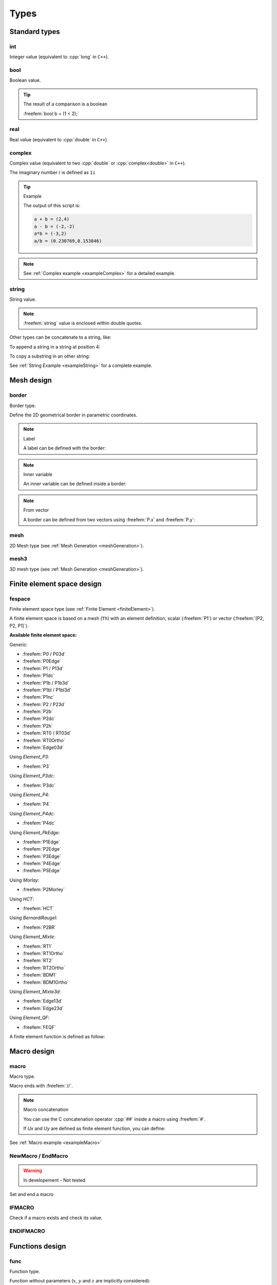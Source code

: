 .. role:: freefem(code)
  :language: freefem

.. role:: cpp(code)
 :language: cpp

.. _referenceTypes:

Types
=====

Standard types
--------------

int
~~~

Integer value (equivalent to :cpp:`long` in ``C++``).

.. code-block:: freefem
   :linenos:

   int i = 0;

bool
~~~~

Boolean value.

.. code-block:: freefem
   :linenos:

   bool b = true;

.. tip:: The result of a comparison is a boolean

   :freefem:`bool b = (1 < 2);`

real
~~~~

Real value (equivalent to :cpp:`double` in ``C++``).

.. code-block:: freefem
   :linenos:

   real r = 0.;

complex
~~~~~~~

Complex value (equivalent to two :cpp:`double` or :cpp:`complex<double>` in ``C++``).

.. code-block:: freefem
   :linenos:

   complex c = 0. + 1i;

The imaginary number :math:`i` is defined as ``1i``

.. tip:: Example

   .. code-block:: freefem
      :linenos:

      complex a = 1i, b = 2 + 3i;
      cout << "a + b = " << a + b << endl;
      cout << "a - b = " << a - b << endl;
      cout << "a*b = " << a*b << endl;
      cout << "a/b = " << a/b << endl;

   The output of this script is:

   .. code-block:: bash

      a + b = (2,4)
      a - b = (-2,-2)
      a*b = (-3,2)
      a/b = (0.230769,0.153846)

.. note:: See :ref:`Complex example <exampleComplex>` for a detailed example.

string
~~~~~~

String value.

.. code-block:: freefem
   :linenos:

   string s = "this is a string";

.. note:: :freefem:`string` value is enclosed within double quotes.

Other types can be concatenate to a string, like:

.. code-block:: freefem
   :linenos:

   int i = 1;
   real r = 1.;
   string s = "the int i = " + i +", the real r = " + r + ", the complex z = " + (1. + 1i);

To append a string in a string at position 4:

.. code-block:: freefem
   :linenos:

   s(4:3) = "+++";

To copy a substring in an other string:

.. code-block:: freefem
   :linenos:

   string s2 = s1(5:10);

See :ref:`String Example <exampleString>` for a complete example.

Mesh design
-----------

border
~~~~~~

Border type.

.. code-block:: freefem
   :linenos:

   border b(t=0., 1.){x=cos(2.*pi*t); y=sin(2.*pi*t);}

Define the 2D geometrical border in parametric coordinates.

.. note:: Label

   A label can be defined with the border:

   .. code-block:: freefem
      :linenos:

      border b(t=0., 1.){x=cos(2.*pi*t); y=sin(2.*pi*t); label=1;}

.. note:: Inner variable

   An inner variable can be defined inside a border:

   .. code-block:: freefem
      :linenos:

      border b(t=0., 1.){real tt=2.*pi*t; x=cos(tt); y=sin(tt);}

.. note:: From vector

   A border can be defined from two vectors using :freefem:`P.x` and :freefem:`P.y`:

   .. code-block:: freefem
      :linenos:

      border b(t=0, vectorX.n-1){P.x=vectorX[t]; P.y=vectorY[t];}

mesh
~~~~

2D Mesh type (see :ref:`Mesh Generation <meshGeneration>`).

.. code-block:: freefem
   :linenos:

   mesh Th;

mesh3
~~~~~

3D mesh type (see :ref:`Mesh Generation <meshGeneration>`).

.. code-block:: freefem
   :linenos:

   mesh3 Th;

Finite element space design
---------------------------

fespace
~~~~~~~

Finite element space type (see :ref:`Finite Element <finiteElement>`).

.. code-block:: freefem
   :linenos:

   fespace Uh(Th, P1);
   fespace UPh(Th, [P2, P2, P1]);

A finite element space is based on a mesh (``Th``) with an element definition, scalar (:freefem:`P1`) or vector (:freefem:`[P2, P2, P1]`).

**Available finite element space:**

Generic:

-  :freefem:`P0 / P03d`
-  :freefem:`P0Edge`
-  :freefem:`P1 / P13d`
-  :freefem:`P1dc`
-  :freefem:`P1b / P1b3d`
-  :freefem:`P1bl / P1bl3d`
-  :freefem:`P1nc`
-  :freefem:`P2 / P23d`
-  :freefem:`P2b`
-  :freefem:`P2dc`
-  :freefem:`P2h`
-  :freefem:`RT0 / RT03d`
-  :freefem:`RT0Ortho`
-  :freefem:`Edge03d`

Using *Element_P3*:

-  :freefem:`P3`

Using *Element_P3dc*:

-  :freefem:`P3dc`

Using *Element_P4*:

-  :freefem:`P4`

Using *Element_P4dc*:

-  :freefem:`P4dc`

Using *Element_PkEdge*:

-  :freefem:`P1Edge`
-  :freefem:`P2Edge`
-  :freefem:`P3Edge`
-  :freefem:`P4Edge`
-  :freefem:`P5Edge`

Using *Morlay*:

-  :freefem:`P2Morley`

Using *HCT*:

-  :freefem:`HCT`

Using *BernardiRaugel*:

-  :freefem:`P2BR`

Using *Element_Mixte*:

-  :freefem:`RT1`
-  :freefem:`RT1Ortho`
-  :freefem:`RT2`
-  :freefem:`RT2Ortho`
-  :freefem:`BDM1`
-  :freefem:`BDM1Ortho`

Using *Element_Mixte3d*:

-  :freefem:`Edge13d`
-  :freefem:`Edge23d`

Using *Element_QF*:

-  :freefem:`FEQF`

A finite element function is defined as follow:

.. code-block:: freefem
   :linenos:

   fespace Uh(Th, P1);
   Uh u;

   fespace UPh(Th, [P2, P2, P1]);
   UPh [Ux, Uy, p];

.. _typeMacroDesign:

Macro design
------------

macro
~~~~~

Macro type.

.. code-block:: freefem
   :linenos:

   macro vU() [Ux, Uy] //
   macro grad(u) [dx(u), dy(u)] //

Macro ends with :freefem:`//`.

.. note:: Macro concatenation

   You can use the C concatenation operator :cpp:`##` inside a macro using :freefem:`#`.

   If `Ux` and `Uy` are defined as finite element function, you can define:

   .. code-block:: freefem
      :linenos:

      macro Grad(U) [grad(U#x), grad(U#y)] // End of macro

See :ref:`Macro example <exampleMacro>`

NewMacro / EndMacro
~~~~~~~~~~~~~~~~~~~

.. warning:: In developement - Not tested

Set and end a macro

.. code-block:: freefem
   :linenos:

   NewMacro grad(u) [dx(u), dy(u)] EndMacro

IFMACRO
~~~~~~~

Check if a macro exists and check its value.

.. code-block:: freefem
   :linenos:

   IFMACRO(AA) //check if macro AA exists
   ...
   ENDIFMACRO

   IFMACRO(AA, tt) //check if amcro exists and is equall to tt
   ...
   ENDIFMACRO

ENDIFMACRO
~~~~~~~~~~

Functions design
----------------

func
~~~~

Function type.

Function without parameters (:math:`x`, :math:`y` and :math:`z` are implicitly considered):

.. code-block:: freefem
   :linenos:

   func f = x^2 + y^2;

.. note:: Function’s type is defined by the expression’s type.

Function with parameters:

.. code-block:: freefem
   :linenos:

   func real f (real var){
       return x^2 + y^2 + var^2;
   }

.. _typeElementaryFunctions:

Elementary functions
~~~~~~~~~~~~~~~~~~~~

Class of basic functions (polynomials, exponential, logarithmic, trigonometric, circular) and the functions obtained from those by the four arithmetic operations

.. math::
   f(x) + g(x),\, f(x) - g(x),\, f(x)g(x),\, f(x)/g(x)

and by composition :math:`f(g(x))`, each applied a finite number of times.

In **FreeFEM**, all elementary functions can thus be created.
The derivative of an elementary function is also an elementary function; however, the indefinite integral of an elementary function cannot always be expressed in terms of elementary functions.

See :ref:`Elementary function example <exampleElementaryFunction>` for a complete example.

Random functions
~~~~~~~~~~~~~~~~

**FreeFEM** includes the `Mersenne Twister <http://www.math.sci.hiroshima-u.ac.jp/~m-mat/MT/emt.html>`__ random number generator.
It is a very fast and accurate random number generator of period :math:`2^{219937}-1`.

See :ref:`randint32() <referenceRandInt32>`, :ref:`randint31() <referenceRandInt31>`, :ref:`randreal1() <referenceRandReal1>`, :ref:`randreal2() <referenceRandReal2>`, :ref:`randreal3() <referenceRandReal3>`, :ref:`randres53() <referenceRandRes53>`, :ref:`randinit(seed) <referenceRandInit>`.

In addition, the ``ffrandom`` plugin interface :freefem:`random`, :freefem:`srandom` and :freefem:`srandomdev` functions of the Unix ``libc`` library.
The range is :math:`0 -- 2^{31}-1`.

.. note:: If :freefem:`srandomdev` is not defined, a seed based on the current time is used.

:freefem:`gsl` plugin equally allows usage of all random functions of the ``gsllib``, see :ref:`gsl external library <referenceFFGSLAWK>`.

FE-functions
~~~~~~~~~~~~

Finite element functions are also constructed like elementary functions by an arithmetic formula involving elementary functions.

The difference is that they are evaluated at declaration time and **FreeFEM** stores the array of its values at the places associated with he degree of freedom of the finite element type.
By opposition, elementary functions are evaluated only when needed.
Hence FE-functions are not defined only by their formula but also by the mesh and the finite element which enter in their definitions.

If the value of a FE-function is requested at a point which is not a degree of freedom, an interpolation is used, leading to an interpolation error, while by contrast, an elementary function can be evaluated at any point exactly.

.. code-block:: freefem
   :linenos:

   func f = x^2*(1+y)^3 + y^2;
   mesh Th = square(20, 20, [-2+4*x, -2+4*y]); // ]-2, 2[^2
   fespace Vh(Th, P1);
   Vh fh=f; //fh is the projection of f to Vh (real value)
   func zf = (x^2*(1+y)^3 + y^2)*exp(x + 1i*y);
   Vh<complex> zh = zf; //zh is the projection of zf to complex value Vh space

The construction of :freefem:`fh = f` is explained in :ref:`Finite Element <finiteElement>`.

.. warning:: The :freefem:`plot` command only works for real or complex FE-functions, not for elementary functions.

.. _typeProblemDesign:

Problem design
--------------

.. _typeProblem:

problem
~~~~~~~

Problem type.

.. code-block:: freefem
   :linenos:

   problem Laplacian (u, uh) = ...

**FreeFEM** needs the variational form in the problem definition.

In order to solve the problem, just call:

.. code-block:: freefem
   :linenos:

   Laplacian;

.. note:: Solver

   A solver can be specified in the problem definition:

   .. code-block:: freefem
      :linenos:

      problem Laplacian(u, uh, solver=CG) = ...

   The default solver is :freefem:`sparsesolver` or :freefem:`LU` if any direct sparse solver is available.

   Solvers are listed in the :ref:`Global variables <globalVariables>` section.

.. note:: Stop test

   A criterion :math:`\varepsilon` can be defined for iterative methods, like CG for example:

   .. code-block:: freefem
      :linenos:

      problem Laplacian(u, uh, solver=CG, eps=1.e-6) = ...

   If :math:`\varepsilon>0`, the stop test is:

   .. math::
      ||Ax-b|| < \varepsilon

   Else, the stop test is:

   .. math::
      ||Ax-b|| < \frac{|\varepsilon|}{||Ax_0-b||}

.. note:: Reconstruction

   The keyword :freefem:`init` controls the reconstruction of the internal problem matrix.

   If :freefem:`init` is set to :freefem:`false` or :freefem:`0`, the matrix is reconstructed et each problem calls (or after a mesh modification), else the previously constructed matrix is used.

   .. code-block:: freefem
      :linenos:

      problem Laplacian(u, uh, init=1) = ...

.. note:: Preconditioning

   A preconditioner can be specified in the problem definition:

   .. code-block:: freefem
      :linenos:

      problem Laplacian(u, uh, precon=P) = ...

   The preconditioning function must have a prototype like:

   .. code-block:: freefem
      :linenos:

      func real[int] P(real[int] &xx);

.. note:: "*Très grande valeur*"

   The “*Très grand valeur*" :freefem:`tgv` (or *Terrible giant value*) used to implement the Dirichlet conditions can be modified in the problem definition:

   .. code-block:: freefem
      :linenos:

      problem Laplacian(u, uh, tgv=1e30) = ...

   Refere to :ref:`Problem definition <problemDefinition>` for a description of the Dirichlet condition implementation.

.. note:: Pivot tolerance

   The tolerance of the pivot in :freefem:`UMFPACK`, :freefem:`LU`, :freefem:`Crout`, :freefem:`Cholesky` factorization can be modified in the problem definition:

   .. code-block:: freefem
      :linenos:

      problem Laplacian(u, uh, solver=LU, tolpivot=1e-20) = ...

.. note:: :freefem:`UMFPACK`

   Two specific parameters for the :freefem:`UMFPACK` can be modifed:

   * Tolerance of the pivot sym
   * strategy

   .. code-block:: freefem
      :linenos:

      problem Laplacian(u, uh, solver=LU, tolpivotsym=1e-1, strategy=0) = ...

   Refer to the `UMFPACK website <http://faculty.cse.tamu.edu/davis/research.html>`__ for more informations.

.. note:: :freefem:`dimKrylov`

   Dimension of the Krylov space

Usage of :freefem:`problem` is detailled in the :ref:`tutorials <tutorial>`.

.. _typeSolve:

solve
~~~~~

Solve type.

Identical to :ref:`problem <typeProblem>` but automatically solved.

Usage of :freefem:`solve` is detailled in the :ref:`tutorials <tutorial>`.

.. _typeVarf:

varf
~~~~

Variational form type.

.. code-block:: freefem
   :linenos:

   varf vLaplacian (u, uh) = ...

Directly define a variational form.

This is the other way to define a problem in order to directly manage matrix and right hang side.

Usage of :freefem:`varf` is detailed in the :ref:`tutorial <tutorial>`.

Array
-----

An array stores multiple objects, and there are 2 kinds of arrays:

-  the first is similar to vector, i.e. array with integer indices
-  the second is array with string indices

In the first case, the size of the array must be known at execution time, and implementation is done with the :cpp:`KN<>` class and all the vector operator of :cpp:`KN<>` are implemented.

Arrays can be set like in Matlab or Scilab with the operator ``::``, the array generator of ``a:c`` is equivalent to ``a:1:c``, and the array set by ``a:b:c`` is set to size :math:`\lfloor |(b-a)/c|+1 \rfloor` and the value :math:`i` is set by :math:`a + i (b-a)/c`.

There are :freefem:`int,real, complex` array with, in the third case, two operators (:freefem:`.im`, :freefem:`.re`) to generate the real and imaginary real array from the complex array (without copy).

.. note:: Quantiles are points taken at regular intervals from the cumulative distribution function of a random variable.
   Here the array values are random.

   This statistical function :freefem:`a.quantile(q)` computes :math:`v` from an array :math:`a` of size :math:`n` for a given number :math:`q\in ]0,1[` such that:

   .. math::
      \#\{ i / a[i] < v \} \sim q*n

   it is equivalent to :math:`v = a[q*n]` when the array :math:`a` is sorted.

For example, to declare, fill and display an array of :freefem:`real` of size ``n``:

.. code-block:: freefem
   :linenos:

   int n = 5;
   real[int] Ai(n);
   for (int i = 0; i < n; i++)
       Ai[i] = i;
   cout << Ai << endl;

The output of this script is:

.. code-block:: bash

   5
         0   1   2   3   4

See the :ref:`Array example <exampleArray>` for a complete example.

Array index
~~~~~~~~~~~

Array index can be int or string:

.. code-block:: freefem
   :linenos:

   real[int] Ai = [1, 1, 0, 0];
   real[string] As = [1, 1, 0, 0];

Array size
~~~~~~~~~~

The size of an array is obtained using the keyword ``n``:

.. code-block:: freefem
   :linenos:

   int ArraySize = Ai.n;

Array sort
~~~~~~~~~~

To sort an array:

.. code-block:: freefem
   :linenos:

   Ai.sort;

Double array
~~~~~~~~~~~~

A double array (matrix) can be defined using two indexes:

.. code-block:: freefem
   :linenos:

   real[int, int] Aii = [[1, 1], [0, 0]];

The two sizes are obtained using the keywords ``n`` and ``m``:

.. code-block:: freefem
   :linenos:

   int ArraySize1 = Aii.n;
   int ArraySize2 = Aii.m;

The minimum and maximum values of an array (simple or double) can be obtained using:

.. code-block:: freefem
   :linenos:

   real ArrayMin = Aii.min;
   real ArrayMax = Aii.max;

Th minimum and maximum position of an array can be obtained using:

.. code-block:: freefem
   :linenos:

   int mini = Aii.imin;
   int minj = Aii.jmin;

   int maxi = Aii.imax;
   int maxj = Aii.jmax;

.. tip:: An array can be obtained from a finite element function using:

   .. code-block:: freefem
      :linenos:

      real[int] aU = U[];

   where :freefem:`U` is a finite element function.

Array of FE functions
~~~~~~~~~~~~~~~~~~~~~

It is also possible to make an array of FE functions, with the same syntax, and we can treat them as vector valued function if we need them.

The syntax for space or vector finite function is

.. code-block:: freefem
   :linenos:

   int n = 100; //size of the array.
   Vh[int] wh(n); //real scalar case
   Wh[int] [uh,vh](n); //real vectorial case
   Vh<complex>[int] cwh(n); //complex scalar case
   Wh<complex>[int] [cuh, cvh](n); //complex vectorial case
   [cuh[2], cvh[2]] = [x, y]; //set interpolation of index 2

   // Array of Array
   real [int][int] V(10);
   matrix[int] B(10);
   real [int, int][int] A(10);

.. tip:: Example

   In the following example, Poisson’s equation is solved for 3 different given functions :math:`f=1,\, \sin(\pi x)\cos(\pi y),\, |x-1||y-1|`, whose solutions are stored in an array of FE function.

   .. code-block:: freefem
      :linenos:

      // Mesh
      mesh Th = square(20, 20, [2*x, 2*y]);

      // Fespace
      fespace Vh(Th, P1);
      Vh u, v, f;

      // Problem
      problem Poisson (u, v)
         = int2d(Th)(
              dx(u)*dx(v)
            + dy(u)*dy(v)
         )
         + int2d(Th)(
            - f*v
         )
         + on(1, 2, 3, 4, u=0)
         ;

      Vh[int] uu(3); //an array of FE function
      // Solve problem 1
      f = 1;
      Poisson;
      uu[0] = u;
      // Solve problem 2
      f = sin(pi*x)*cos(pi*y);
      Poisson;
      uu[1] = u;
      // Solve problem 3
      f = abs(x-1)*abs(y-1);
      Poisson;
      uu[2] = u;

      // Plot
      for (int i = 0; i < 3; i++)
         plot(uu[i], wait=true);

   See :ref:`FE array example <exampleFEArray>`.

Map arrays
~~~~~~~~~~

.. code-block:: freefem
   :linenos:

   real[string] map; //a dynamic array

   map["1"] = 2.0;
   map[2] = 3.0; //2 is automatically cast to the string "2"

   cout << "map[\"1\"] = " << map["1"] << endl;
   cout << "map[2] = " << map[2] << endl;

It is just a map of the standard template library so no operations on vector are allowed, except the selection of an item.

.. _typeMatrix:

matrix
------

Defines a sparse matrix.

Matrices can be defined like vectors:

.. code-block:: freefem
   :linenos:

   matrix A = [[1, 2, 3],
               [4, 5, 6],
               [7, 8, 9]];

or using a variational form type (see :ref:`Finite Element <variationalFormSparseMatrixPDE>`):

.. code-block:: freefem
   :linenos:

   matrix Laplacian = vLaplacian(Uh, Uh);

or from block of matrices:

.. code-block:: freefem
   :linenos:

   matrix A1, ..., An;
   matrix A = [[A1, ...], ..., [..., An]];

or using sparse matrix set:

.. code-block:: freefem
   :linenos:

   A = [I, J, C];

.. note:: ``I`` and ``J`` are :freefem:`int[int]` and ``C`` is :freefem:`real[int]`. The matrix is defined as:

   .. math::
      A = \sum_k{C[k]M_{I[k], J[k]}}


   where :math:`M_{a, b} = \left(\delta_{ia}\delta_{jb}\right)_{ij}`

   `I`, `J` and `C` can be retrieved using `[I, J, C] = A` (arrays are automatically resized).

   The size of the matrix is :freefem:`n = I.max;`, :freefem:`m = J.max;`.

Matrices are designed using templates, so they can be real or complex:

.. code-block:: freefem
   :linenos:

   matrix<real> A = ...
   matrix<complex> Ai = ...

.. note:: Solver

   See :ref:`problem <typeProblem>`.

   The default solver is :ref:`GMRES <globalVariablesGMRES>`.

   .. code-block:: freefem
      :linenos:

      matrix A = vLaplacian(Uh, Uh, solver=sparsesolver);

   or

   .. code-block:: freefem
      :linenos:

      set(A , solver=sparsesolver);

.. note:: Factorize

   If :freefem:`true`, the factorization is done for :freefem:`LU`, :freefem:`Cholesky` or :freefem:`Crout`.

   .. code-block:: freefem
      :linenos:

      matrix A = vLaplacian(Uh, Uh, solver=LU, factorize=1);

   or

   .. code-block:: freefem
      :linenos:

      set(A , solver=LU, factorize=1);

.. note:: Stop test

   See :ref:`problem <typeProblem>`.

.. note:: *Très grande valeur*

   See :ref:`problem <typeProblem>`.

.. note:: Preconditioning

   See :ref:`problem <typeProblem>`.

.. note:: Pivot tolerance

   See :ref:`problem <typeProblem>`.

.. note::  :freefem:`UMFPACK`

   See :ref:`problem <typeProblem>`.

.. note:: :freefem:`dimKrylov`

   See :ref:`problem <typeProblem>`.

.. note:: datafilename

   Name of the file containing solver parameters, see :ref:`Parallel sparse solvers <parallelSparseSolvers>`

.. note:: :freefem:`lparams`

   Vector of integer parameters for the solver, see :ref:`Parallel sparse solvers <parallelSparseSolvers>`

.. note:: :freefem:`dparams`

   Vector of real parameters for the solver, see :ref:`Parallel sparse solvers <parallelSparseSolvers>`

.. note::  :freefem:`sparams`

   String parameters for the solver, see :ref:`Parallel sparse solvers <parallelSparseSolvers>`

.. tip:: To modify the :freefem:`solver`, the stop test,… after the matrix construction, use the :ref:`set keyword <functionSet>`.

Matrix size
~~~~~~~~~~~

The size of a matrix is obtain using:

.. code-block:: freefem
   :linenos:

   int NRows = A.n;
   int NColumns = A.m;

Matrix resize
~~~~~~~~~~~~~

To resize a matrix, use:

.. code-block:: freefem
   :linenos:

   A.resize(n, m);

.. warning:: When resizing, all new terms are set to zero.

Matrix diagonal
~~~~~~~~~~~~~~~

The diagonal of the matrix is obtained using:

.. code-block:: freefem
   :linenos:

   real[int] Aii = A.diag;

Matrix renumbering
~~~~~~~~~~~~~~~~~~

.. code-block:: freefem
   :linenos:

   int[int] I(15, J(15);
   matrix B = A;
   B = A(I, J);
   B = A(I^-1, J^-1);

Complex matrix
~~~~~~~~~~~~~~

Use ``.im`` and ``.re`` to get the imaginary and real part of a complex matrix, respectively:

.. code-block:: freefem
   :linenos:

   matrix<complex> C = ...
   matrix R = C.re;
   matrix I = C.im;

Dot product / Outer product
~~~~~~~~~~~~~~~~~~~~~~~~~~~

The dot product of two matrices is realized using:

.. code-block:: freefem
   :linenos:

   real d = A' * B;

The outer product of two matrices is realized using:

.. code-block:: freefem
   :linenos:

   matrix C = A * B'

See :ref:`Matrix operations example <exampleMatrixOperations>` for a complete example.

Matrix inversion
~~~~~~~~~~~~~~~~

See :ref:`Matrix inversion example <exampleMatrixInversion>`.
